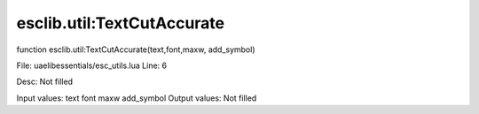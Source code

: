 
esclib.util:TextCutAccurate
==========

function esclib.util:TextCutAccurate(text,font,maxw, add_symbol)

File: ua\elib\essentials/esc_utils.lua
Line: 6

Desc: Not filled

Input values: text font maxw  add_symbol
Output values: Not filled

